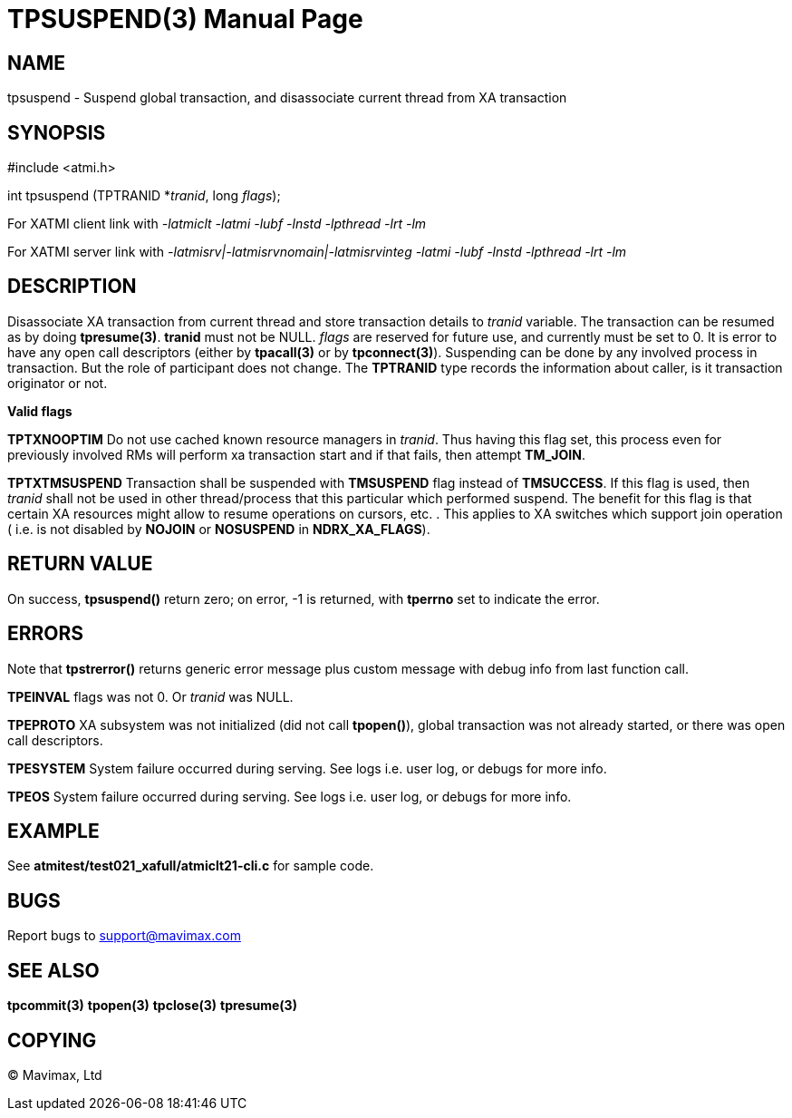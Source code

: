 TPSUSPEND(3)
============
:doctype: manpage


NAME
----
tpsuspend - Suspend global transaction, and disassociate current thread from XA transaction


SYNOPSIS
--------
#include <atmi.h>

int tpsuspend (TPTRANID *'tranid', long 'flags');

For XATMI client link with '-latmiclt -latmi -lubf -lnstd -lpthread -lrt -lm'

For XATMI server link with '-latmisrv|-latmisrvnomain|-latmisrvinteg -latmi -lubf -lnstd -lpthread -lrt -lm'

DESCRIPTION
-----------
Disassociate XA transaction from current thread and store transaction details 
to 'tranid' variable. The transaction can be resumed as by doing *tpresume(3)*. 
*tranid* must not be NULL. 'flags' are reserved for future use, and currently must
 be set to 0. It is error to have any open call descriptors (either by *tpacall(3)* 
or by *tpconnect(3)*). Suspending can be done by any involved process in transaction. 
But the role of participant does not change. The *TPTRANID* type 
records the information about caller, is it transaction originator or not.


*Valid flags*

*TPTXNOOPTIM* Do not use cached known resource managers in 'tranid'. Thus having
this flag set, this process even for previously involved RMs will perform 
xa transaction start and if that fails, then attempt *TM_JOIN*.

*TPTXTMSUSPEND* Transaction shall be suspended with *TMSUSPEND* 
flag instead of *TMSUCCESS*. If this flag is used, then 'tranid' shall not be
used in other thread/process that this particular which performed suspend. The
benefit for this flag is that certain XA resources might allow to resume operations
on cursors, etc. . This applies to XA switches which support join operation (
i.e. is not disabled by *NOJOIN* or *NOSUSPEND* in *NDRX_XA_FLAGS*).

RETURN VALUE
------------
On success, *tpsuspend()* return zero; on error, -1 is returned, 
with *tperrno* set to indicate the error.


ERRORS
------
Note that *tpstrerror()* returns generic error message plus custom message 
with debug info from last function call.

*TPEINVAL* flags was not 0. Or 'tranid' was NULL.

*TPEPROTO* XA subsystem was not initialized (did not call *tpopen()*), global 
transaction was not already started, or there was open call descriptors.

*TPESYSTEM* System failure occurred during serving. See logs i.e. user log, 
or debugs for more info.

*TPEOS* System failure occurred during serving. See logs i.e. user log, 
or debugs for more info.

EXAMPLE
-------
See *atmitest/test021_xafull/atmiclt21-cli.c* for sample code.

BUGS
----
Report bugs to support@mavimax.com

SEE ALSO
--------
*tpcommit(3)* *tpopen(3)* *tpclose(3)* *tpresume(3)*

COPYING
-------
(C) Mavimax, Ltd

